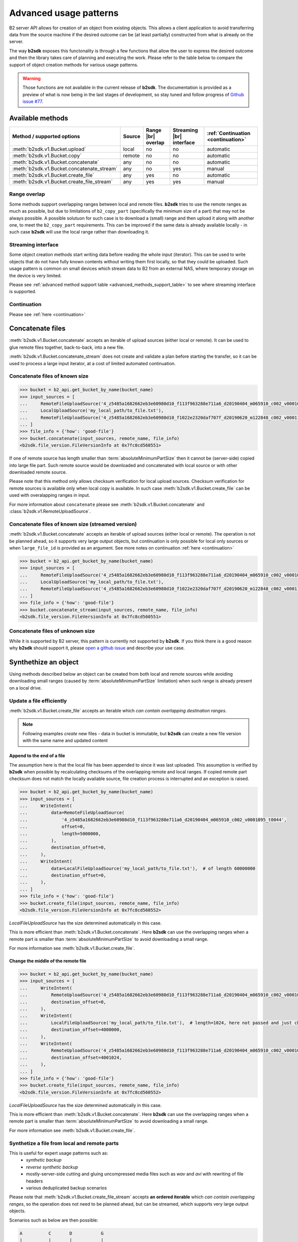 #########################################
Advanced usage patterns
#########################################

B2 server API allows for creation of an object from existing objects. This allows a client application to avoid transferring data from the source machine if the desired outcome can be (at least partially) constructed from what is already on the server.

The way **b2sdk** exposes this functonality is through a few functions that allow the user to express the desired outcome and then the library takes care of planning and executing the work. Please refer to the table below to compare the support of object creation methods for various usage patterns.

.. warning::
  Those functions are not available in the current release of **b2sdk**. The documentation is provided as a preview of what is now being in the last stages of development, so stay tuned and follow progress of `Github issue #77 <https://github.com/Backblaze/b2-sdk-python/issues/77>`_.


*****************
Available methods
*****************

.. |br| raw:: html

  <br/>

.. _advanced_methods_support_table:

+--------------------------------------------+--------+---------------------+--------------------------+------------------------------------+
| Method / supported options                 | Source | Range |br| overlap  | Streaming |br| interface | :ref:`Continuation <continuation>` |
+============================================+========+=====================+==========================+====================================+
| :meth:`b2sdk.v1.Bucket.upload`             | local  | no                  | no                       | automatic                          |
+--------------------------------------------+--------+---------------------+--------------------------+------------------------------------+
| :meth:`b2sdk.v1.Bucket.copy`               | remote | no                  | no                       | automatic                          |
+--------------------------------------------+--------+---------------------+--------------------------+------------------------------------+
| :meth:`b2sdk.v1.Bucket.concatenate`        | any    | no                  | no                       | automatic                          |
+--------------------------------------------+--------+---------------------+--------------------------+------------------------------------+
| :meth:`b2sdk.v1.Bucket.concatenate_stream` | any    | no                  | yes                      | manual                             |
+--------------------------------------------+--------+---------------------+--------------------------+------------------------------------+
| :meth:`b2sdk.v1.Bucket.create_file`        | any    | yes                 | no                       | automatic                          |
+--------------------------------------------+--------+---------------------+--------------------------+------------------------------------+
| :meth:`b2sdk.v1.Bucket.create_file_stream` | any    | yes                 | yes                      | manual                             |
+--------------------------------------------+--------+---------------------+--------------------------+------------------------------------+

Range overlap
=============

Some methods support overlapping ranges between local and remote files. **b2sdk** tries to use the remote ranges as much as possible, but due to limitations of ``b2_copy_part`` (specifically the minimum size of a part) that may not be always possible. A possible solutuon for such case is to download a (small) range and then upload it along with another one, to meet the ``b2_copy_part`` requirements. This can be improved if the same data is already available locally - in such case **b2sdk** will use the local range rather than downloading it.


Streaming interface
===================

Some object creation methods start writing data before reading the whole input (iterator). This can be used to write objects that do not have fully known contents without writing them first locally, so that they could be uploaded. Such usage pattern is common on small devices which stream data to B2 from an external NAS, where temporary storage on the device is very limited.

Please see :ref:`advanced method support table <advanced_methods_support_table>` to see where streaming interface is supported. 

Continuation
============

Please see :ref:`here <continuation>`


*****************
Concatenate files
*****************

:meth:`b2sdk.v1.Bucket.concatenate` accepts an iterable of upload sources (either local or remote). It can be used to glue remote files together, back-to-back, into a new file.

:meth:`b2sdk.v1.Bucket.concatenate_stream` does not create and validate a plan before starting the transfer, so it can be used to process a large input iterator, at a cost of limited automated continuation. 


Concatenate files of known size
=================================

.. code-block:: python

    >>> bucket = b2_api.get_bucket_by_name(bucket_name)
    >>> input_sources = [
    ...     RemoteFileUploadSource('4_z5485a1682662eb3e60980d10_f113f963288e711a6_d20190404_m065910_c002_v0001095_t0044', offset=100, length=100),
    ...     LocalUploadSource('my_local_path/to_file.txt'),
    ...     RemoteFileUploadSource('4_z5485a1682662eb3e60980d10_f1022e2320daf707f_d20190620_m122848_c002_v0001123_t0020', length=2123456789),
    ... ]
    >>> file_info = {'how': 'good-file'}
    >>> bucket.concatenate(input_sources, remote_name, file_info)
    <b2sdk.file_version.FileVersionInfo at 0x7fc8cd560551>

If one of remote source has length smaller than :term:`absoluteMinimumPartSize` then it cannot be (server-side) copied into large file part. Such remote source would be downloaded and concatenated with local source or with other downloaded remote source.

Please note that this method only allows checksum verification for local upload sources. Checksum verification for remote sources is available only when local copy is available. In such case :meth:`b2sdk.v1.Bucket.create_file` can be used with overalapping ranges in input.

For more information about ``concatenate`` please see :meth:`b2sdk.v1.Bucket.concatenate` and :class:`b2sdk.v1.RemoteUploadSource`.


Concatenate files of known size (streamed version)
==================================================

:meth:`b2sdk.v1.Bucket.concatenate` accepts an iterable of upload sources (either local or remote). The operation is not be planned ahead, so it supports very large output objects, but continuation is only possible for local only sources or when ``large_file_id`` is provided as an argument. See more notes on continuation :ref:`here <continuation>`

.. code-block:: python

    >>> bucket = b2_api.get_bucket_by_name(bucket_name)
    >>> input_sources = [
    ...     RemoteFileUploadSource('4_z5485a1682662eb3e60980d10_f113f963288e711a6_d20190404_m065910_c002_v0001095_t0044', offset=100, length=100),
    ...     LocalUploadSource('my_local_path/to_file.txt'),
    ...     RemoteFileUploadSource('4_z5485a1682662eb3e60980d10_f1022e2320daf707f_d20190620_m122848_c002_v0001123_t0020', length=2123456789),
    ... ]
    >>> file_info = {'how': 'good-file'}
    >>> bucket.concatenate_stream(input_sources, remote_name, file_info)
    <b2sdk.file_version.FileVersionInfo at 0x7fc8cd560551>



Concatenate files of unknown size
=================================

While it is supported by B2 server, this pattern is currently not supported by **b2sdk**. If you think there is a good reason why **b2sdk** should support it, please `open a github issue <https://github.com/Backblaze/b2-sdk-python/issues/new>`_ and describe your use case.


*********************
Synthethize an object
*********************

Using methods described below an object can be created from both local and remote sources while avoiding downloading small ranges (caused by :term:`absoluteMinimumPartSize` limitation) when such range is already present on a local drive.


Update a file efficiently
====================================

:meth:`b2sdk.v1.Bucket.create_file` accepts an iterable which *can contain overlapping destination ranges*.

.. note::
  Following examples *create* new files - data in bucket is immutable, but **b2sdk** can create a new file version with the same name and updated content


Append to the end of a file
---------------------------

The assumption here is that the local file has been appended to since it was last uploaded. This assumption is verified by **b2sdk** when possible by recalculating checksums of the overlapping remote and local ranges. If copied remote part checksum does not match the locally available source, file creation process is interrupted and an exception is raised.

.. code-block:: python

    >>> bucket = b2_api.get_bucket_by_name(bucket_name)
    >>> input_sources = [
    ...     WriteIntent(
    ...         data=RemoteFileUploadSource(
    ...             '4_z5485a1682662eb3e60980d10_f113f963288e711a6_d20190404_m065910_c002_v0001095_t0044',
    ...             offset=0,
    ...             length=5000000,
    ...         ),
    ...         destination_offset=0,
    ...     ),
    ...     WriteIntent(
    ...         data=LocalFileUploadSource('my_local_path/to_file.txt'),  # of length 60000000
    ...         destination_offset=0,
    ...     ),
    ... ]
    >>> file_info = {'how': 'good-file'}
    >>> bucket.create_file(input_sources, remote_name, file_info)
    <b2sdk.file_version.FileVersionInfo at 0x7fc8cd560552>

`LocalFileUploadSource` has the size determined automatically in this case.

This is more efficient than :meth:`b2sdk.v1.Bucket.concatenate`. Here **b2sdk** can use the overlapping ranges when a remote part is smaller than :term:`absoluteMinimumPartSize` to avoid downloading a small range.

For more information see :meth:`b2sdk.v1.Bucket.create_file`.


Change the middle of the remote file
------------------------------------

.. code-block:: python

    >>> bucket = b2_api.get_bucket_by_name(bucket_name)
    >>> input_sources = [
    ...     WriteIntent(
    ...         RemoteUploadSource('4_z5485a1682662eb3e60980d10_f113f963288e711a6_d20190404_m065910_c002_v0001095_t0044', offset=0, length=4000000),
    ...         destination_offset=0,
    ...     ),
    ...     WriteIntent(
    ...         LocalFileUploadSource('my_local_path/to_file.txt'),  # length=1024, here not passed and just checked from local source using seek
    ...         destination_offset=4000000,
    ...     ),
    ...     WriteIntent(
    ...         RemoteUploadSource('4_z5485a1682662eb3e60980d10_f113f963288e711a6_d20190404_m065910_c002_v0001095_t0044', offset=4001024, length=123456789),
    ...         destination_offset=4001024,
    ...     ),
    ... ]
    >>> file_info = {'how': 'good-file'}
    >>> bucket.create_file(input_sources, remote_name, file_info)
    <b2sdk.file_version.FileVersionInfo at 0x7fc8cd560552>

`LocalFileUploadSource` has the size determined automatically in this case.

This is more efficient than :meth:`b2sdk.v1.Bucket.concatenate`. Here **b2sdk** can use the overlapping ranges when a remote part is smaller than :term:`absoluteMinimumPartSize` to avoid downloading a small range.

For more information see :meth:`b2sdk.v1.Bucket.create_file`.


Synthetize a file from local and remote parts
=============================================

This is useful for expert usage patterns such as:
 - *synthetic backup*
 - *reverse synthetic backup*
 - mostly-server-side cutting and gluing uncompressed media files such as `wav` and `avi` with rewriting of file headers
 - various deduplicated backup scenarios

Please note that :meth:`b2sdk.v1.Bucket.create_file_stream` accepts **an ordered iterable** which *can contain overlapping ranges*, so the operation does not need to be planned ahead, but can be streamed, which supports very large output objects.

Scenarios such as below are then possible:

.. code-block::

    A          C       D           G
    |          |       |           |
    | cloud-AC |       | cloud-DG  |
    |          |       |           |
    v          v       v           v
    ############       #############
    ^                              ^
    |                              |
    +---- desired file A-G --------+
    |                              |
    |                              |
    |    ######################### |
    |    ^                       ^ |
    |    |                       | |
    |    |      local file-BF    | |
    |    |                       | |
    A    B     C       D       E F G

.. code-block:: python

    >>> bucket = b2_api.get_bucket_by_name(bucket_name)
    >>> def generate_input():
    ...     yield WriteIntent(
    ...         RemoteUploadSource('4_z5485a1682662eb3e60980d10_f113f963288e711a6_d20190404_m065910_c002_v0001095_t0044', offset=0, length=lengthC),
    ...         destination_offset=0,
    ...     )
    ...     yield WriteIntent(
    ...         LocalFileUploadSource('my_local_path/to_file.txt'), # length = offsetF - offsetB
    ...         destination_offset=offsetB,
    ...     )
    ...     yield WriteIntent(
    ...         RemoteUploadSource('4_z5485a1682662eb3e60980d10_f113f963288e711a6_d20190404_m065910_c002_v0001095_t0044', offset=0, length=offsetG-offsetD),
    ...         destination_offset=offsetD,
    ...     )
    ...
    >>> file_info = {'how': 'good-file'}
    >>> bucket.create_file(generate_input(), remote_name, file_info)
    <b2sdk.file_version.FileVersionInfo at 0x7fc8cd560552>


In such case, if the sizes allow for it (there would be no parts smaller than :term:`absoluteMinimumPartSize`), the only uploaded part will be `C-D`. Otherwise, more data will be uploaded, but the data transfer will be reduced in most cases. :meth:`b2sdk.v1.Bucket.create_file` does not guarantee that outbound transfer usage would be optimal, it uses a simple greedy algorithm with as small look-aheads as possible.

For more information see :meth:`b2sdk.v1.Bucket.create_file`.


Prioritize remote or local sources
----------------------------------

:meth:`b2sdk.v1.Bucket.create_file` and :meth:`b2sdk.v1.Bucket.create_file_stream` support source prioritization, so that planner would know which sources should be used for overlapping ranges. Supported values are: `local`, `remote` and `local_verification`.

.. code-block::

    A              D               G
    |              |               |
    | cloud-AD     |               |
    |              |               |
    v              v               |
    ################               |
    ^                              |
    |                              |
    +---- desired file A-G --------+
    |                              |
    |                              |
    |    #######   #################
    |    ^     ^   ^               |
    |    |     |   |               |
    |    |   local file BC and DE  |
    |    |     |   |               |
    A    B     C   D               E

    A=0, B=50M, C=80M, D=100M, E=200MB

.. code-block:: python

    >>> bucket.create_file(input_sources, remote_name, file_info, prioritize='remote')
    # planner parts: remote[A, D], local[D, E]

Here the planner has only used a local source where remote range was not available, minimizing uploads.

.. code-block:: python

    >>> bucket.create_file(input_sources, remote_name, file_info, prioritize='local')
    # planner parts: remote[A, B], local[B, C], remote[C, D], local[D, E]

Here the planner has only used a remote source where local range was not available.

.. TODO::
   why do we even support this? Is there any legitimate reason to ever use it?

.. code-block:: python

    >>> bucket.create_file(input_sources, remote_name, file_info)
    # or
    >>> bucket.create_file(input_sources, remote_name, file_info, prioritize='local_verification')
    # planner parts: remote[A, B], remote[B, C], remote[C, D], local[D, E]

In `local_verification` mode the remote range was artificially split into three parts to allow for checksum verification against matching local ranges.

.. note::
  `prioritize` is just a planner setting - remote parts are always verified if matching local parts exist

.. TODO::
  prioritization should accept enum, not string


.. _continuation:

************
Continuation
************

Continuation of upload
======================

In order to continue a simple upload session, **b2sdk** checks for any available sessions with of the same ``file name``, ``file_info`` and ``media_type``, verifying the size of an object as much as possible.

To support automatic continuation, some advanced methods create a plan before starting copy/upload operations, saving the hash of that plan in ``file_info`` for increased reliability.

If that is not available, ``large_file_id`` can be extracted via callback during the operation start. It can then be passed into the subsequent call to continue the same task, though the responsibility for passing the exact same input is then on the user of the function. Please see :ref:`advanced method support table <advanced_methods_support_table>` to see where automatic continuation is supported. ``large_file_id`` can also be passed if automatic continuation is available in order to avoid issues where multiple upload sessions are matching the transfer.


Manual continuation
-------------------

.. code-block:: python

    >>> def large_file_callback(large_file):
    ...     # storage is not part of the interface - here only for demonstration purposes
    ...     storage.store({'name': remote_name, 'large_file_id': large_file.id})
    >>> bucket.create_file(input_sources, remote_name, file_info, large_file_callback=large_file_callback)
    # ...
    >>> large_file_id = storage.query({'name': remote_name})[0]['large_file_id']
    >>> bucket.create_file(input_sources, remote_name, file_info, large_file_id=large_file_id)


Manual continuation (streamed version)
--------------------------------------

.. code-block:: python

    >>> def large_file_callback(large_file):
    ...     # storage is not part of the interface - here only for demonstration purposes
    ...     storage.store({'name': remote_name, 'large_file_id': large_file.id})
    >>> bucket.create_file_stream(input_sources, remote_name, file_info, large_file_callback=large_file_callback)
    # ...
    >>> large_file_id = storage.query({'name': remote_name})[0]['large_file_id']
    >>> bucket.create_file_stream(input_sources, remote_name, file_info, large_file_id=large_file_id)

Streams that contain remote sources cannot be continued with :meth:`b2sdk.v1.Bucket.create_file` - internally :meth:`b2sdk.v1.Bucket.create_file` stores plan information in ``file_info`` for such inputs and verifies it before any copy/upload and :meth:`b2sdk.v1.Bucket.create_file_stream` cannot store this information. Local source only inputs can be safely continued with :meth:`b2sdk.v1.Bucket.create_file` in auto continue mode or manual continue mode (because plan information is not stored in ``file_info`` in such case).

Auto continuation
-----------------

.. code-block:: python

    >>> bucket.create_file(input_sources, remote_name, file_info)

For local source only input, :meth:`b2sdk.v1.Bucket.create_file` would try to find matching unfinished large file. It will verify uploaded parts checksums with local sources - the most completed, having all uploaded parts matched candidate would be automatically selected as a session to continue. If there is no matching candidate (even if there are unfinished files for the same file name) new large file would be started.

In other cases, plan information would be generated and :meth:`b2sdk.v1.Bucket.create_file` would try to find unfinished large file with matching plan info in its ``file_info``. If there is one or more such unfinished large files, :meth:`b2sdk.v1.Bucket.create_file` would verify checksums for all locally available parts and choose a matching candidate. If all candidates fail uploaded parts checksums verification, a new session is created. In such case corrupted unfinished large files could be cancelled manually to prevent the verification taking time until the corrupted session expire.


No continuation
---------------

Auto continuation can be turned off with ``auto_continue=False``, for example:

.. code-block:: python

    >>> bucket.create_file(input_sources, remote_name, file_info, auto_continue=False)

Please note that this only forces a start of a new large file session and does not delete old sessions, so it is still possible to continue the existing sessions with either auto or manual modes. See :meth:`b2sdk.v1.Bucket.list_unfinished_large_files` and :meth:`b2sdk.v1.Bucket.cancel_large_file` to learn how to find and remove unwanted sessions.


